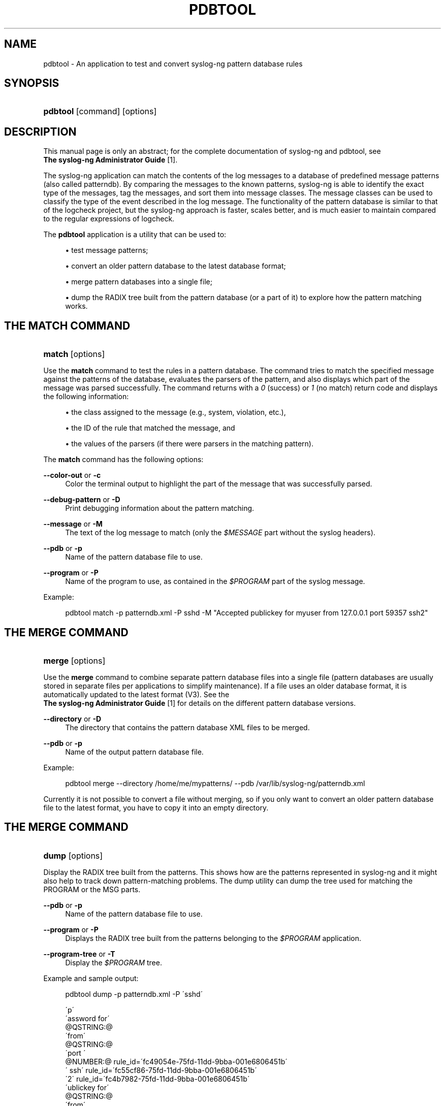 .\"     Title: pdbtool
.\"    Author: 
.\" Generator: DocBook XSL Stylesheets v1.73.2 <http://docbook.sf.net/>
.\"      Date: 11/30/2009
.\"    Manual: The pdbtool manual page
.\"    Source: 
.\"
.TH "PDBTOOL" "1" "11/30/2009" "" "The pdbtool manual page"
.\" disable hyphenation
.nh
.\" disable justification (adjust text to left margin only)
.ad l
.SH "NAME"
pdbtool - An application to test and convert syslog-ng pattern database rules
.SH "SYNOPSIS"
.HP 8
\fBpdbtool\fR [command] [options]
.SH "DESCRIPTION"
.PP
This manual page is only an abstract; for the complete documentation of syslog\-ng and pdbtool, see
\fI \fBThe syslog\-ng Administrator Guide\fR \fR\&[1]\.
.PP
The syslog\-ng application can match the contents of the log messages to a database of predefined message patterns (also called patterndb)\. By comparing the messages to the known patterns, syslog\-ng is able to identify the exact type of the messages, tag the messages, and sort them into message classes\. The message classes can be used to classify the type of the event described in the log message\. The functionality of the pattern database is similar to that of the logcheck project, but the syslog\-ng approach is faster, scales better, and is much easier to maintain compared to the regular expressions of logcheck\.
.PP
The
\fBpdbtool\fR
application is a utility that can be used to:
.sp
.RS 4
\h'-04'\(bu\h'+03'test message patterns;
.RE
.sp
.RS 4
\h'-04'\(bu\h'+03'convert an older pattern database to the latest database format;
.RE
.sp
.RS 4
\h'-04'\(bu\h'+03'merge pattern databases into a single file;
.RE
.sp
.RS 4
\h'-04'\(bu\h'+03'dump the RADIX tree built from the pattern database (or a part of it) to explore how the pattern matching works\.
.RE
.SH "THE MATCH COMMAND"
.HP 6
\fBmatch\fR [options]
.PP
Use the
\fBmatch\fR
command to test the rules in a pattern database\. The command tries to match the specified message against the patterns of the database, evaluates the parsers of the pattern, and also displays which part of the message was parsed successfully\. The command returns with a
\fI0\fR
(success) or
\fI1\fR
(no match) return code and displays the following information:
.sp
.RS 4
\h'-04'\(bu\h'+03'the class assigned to the message (e\.g\., system, violation, etc\.),
.RE
.sp
.RS 4
\h'-04'\(bu\h'+03'the ID of the rule that matched the message, and
.RE
.sp
.RS 4
\h'-04'\(bu\h'+03'the values of the parsers (if there were parsers in the matching pattern)\.
.RE
.PP
The
\fBmatch\fR
command has the following options:
.PP
\fB\-\-color\-out \fR or \fB\-c\fR
.RS 4
Color the terminal output to highlight the part of the message that was successfully parsed\.
.RE
.PP
\fB\-\-debug\-pattern\fR or \fB\-D\fR
.RS 4
Print debugging information about the pattern matching\.
.RE
.PP
\fB\-\-message\fR or \fB\-M\fR
.RS 4
The text of the log message to match (only the
\fI$MESSAGE\fR
part without the syslog headers)\.
.RE
.PP
\fB\-\-pdb\fR or \fB\-p\fR
.RS 4
Name of the pattern database file to use\.
.RE
.PP
\fB\-\-program\fR or \fB\-P\fR
.RS 4
Name of the program to use, as contained in the
\fI$PROGRAM\fR
part of the syslog message\.
.RE
.PP
Example:
.sp
.RS 4
.nf
pdbtool match \-p patterndb\.xml \-P sshd \-M "Accepted publickey for myuser from 127\.0\.0\.1 port 59357 ssh2"
.fi
.RE
.SH "THE MERGE COMMAND"
.HP 6
\fBmerge\fR [options]
.PP
Use the
\fBmerge\fR
command to combine separate pattern database files into a single file (pattern databases are usually stored in separate files per applications to simplify maintenance)\. If a file uses an older database format, it is automatically updated to the latest format (V3)\. See the
\fI \fBThe syslog\-ng Administrator Guide\fR \fR\&[1]
for details on the different pattern database versions\.
.PP
\fB\-\-directory\fR or \fB\-D\fR
.RS 4
The directory that contains the pattern database XML files to be merged\.
.RE
.PP
\fB\-\-pdb\fR or \fB\-p\fR
.RS 4
Name of the output pattern database file\.
.RE
.PP
Example:
.sp
.RS 4
.nf
pdbtool merge \-\-directory /home/me/mypatterns/  \-\-pdb /var/lib/syslog\-ng/patterndb\.xml
.fi
.RE
.sp

Currently it is not possible to convert a file without merging, so if you only want to convert an older pattern database file to the latest format, you have to copy it into an empty directory\.
.SH "THE MERGE COMMAND"
.HP 5
\fBdump\fR [options]
.PP
Display the RADIX tree built from the patterns\. This shows how are the patterns represented in syslog\-ng and it might also help to track down pattern\-matching problems\. The dump utility can dump the tree used for matching the PROGRAM or the MSG parts\.
.PP
\fB\-\-pdb\fR or \fB\-p\fR
.RS 4
Name of the pattern database file to use\.
.RE
.PP
\fB\-\-program\fR or \fB\-P\fR
.RS 4
Displays the RADIX tree built from the patterns belonging to the
\fI$PROGRAM\fR
application\.
.RE
.PP
\fB\-\-program\-tree\fR or \fB\-T\fR
.RS 4
Display the
\fI$PROGRAM\fR
tree\.
.RE
.PP
Example and sample output:
.sp
.RS 4
.nf
pdbtool dump \-p patterndb\.xml  \-P \'sshd\'
.fi
.RE
.sp

.sp
.RS 4
.nf
\'p\'
   \'assword for\'
     @QSTRING:@
       \'from\'
        @QSTRING:@
          \'port \'
            @NUMBER:@ rule_id=\'fc49054e\-75fd\-11dd\-9bba\-001e6806451b\'
              \' ssh\' rule_id=\'fc55cf86\-75fd\-11dd\-9bba\-001e6806451b\'
                 \'2\' rule_id=\'fc4b7982\-75fd\-11dd\-9bba\-001e6806451b\'
    \'ublickey for\'
      @QSTRING:@
        \'from\'
         @QSTRING:@
           \'port \'
             @NUMBER:@ rule_id=\'fc4d377c\-75fd\-11dd\-9bba\-001e6806451b\'
               \' ssh\' rule_id=\'fc5441ac\-75fd\-11dd\-9bba\-001e6806451b\'
                  \'2\' rule_id=\'fc44a9fe\-75fd\-11dd\-9bba\-001e6806451b\'
              
.fi
.RE
.SH "FILES"
.PP

\fI/opt/syslog\-ng/etc/syslog\-ng/\fR
.PP

\fI/opt/syslog\-ng/etc/syslog\-ng/syslog\-ng\.conf\fR
.SH "SEE ALSO"
.PP

\fI \fBThe syslog\-ng Administrator Guide\fR \fR\&[1]
.PP

\fBsyslog\-ng\.conf\fR(5)
.PP

\fBsyslog\-ng\fR(8)
.PP
If you experience any problems or need help with syslog\-ng, visit the
\fI \fBsyslog\-ng mailing list\fR \fR\&[2]
.PP
For news and notifications about the documentation of syslog\-ng, visit the
\fI\fBBalaBit Documentation Blog\fR\fR\&[3]\.
.SH "AUTHOR"
.PP
This manual page was written by the BalaBit Documentation Team <documentation@balabit\.com>\.
.SH "COPYRIGHT"
.PP
Copyright \(co 2000\-2009 BalaBit IT Security Ltd\. Published under the Creative Commons Attribution\-Noncommercial\-No Derivative Works (by\-nc\-nd) 3\.0 license\. See
\fIhttp://creativecommons\.org/\fR
for details\. The latest version is always available at
\fIhttp://www\.balabit\.com/support/documentation\fR\.
.SH "NOTES"
.IP " 1." 4

          \fBThe syslog-ng Administrator Guide\fR
        
.RS 4
\%http://www.balabit.com/support/documentation/
.RE
.IP " 2." 4

          \fBsyslog-ng mailing list\fR
        
.RS 4
\%https://lists.balabit.hu/mailman/listinfo/syslog-ng
.RE
.IP " 3." 4
\fBBalaBit Documentation Blog\fR
.RS 4
\%http://robert.blogs.balabit.com
.RE

